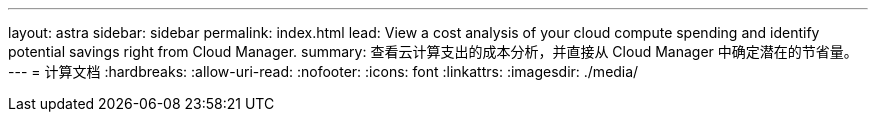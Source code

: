 ---
layout: astra 
sidebar: sidebar 
permalink: index.html 
lead: View a cost analysis of your cloud compute spending and identify potential savings right from Cloud Manager. 
summary: 查看云计算支出的成本分析，并直接从 Cloud Manager 中确定潜在的节省量。 
---
= 计算文档
:hardbreaks:
:allow-uri-read: 
:nofooter: 
:icons: font
:linkattrs: 
:imagesdir: ./media/


